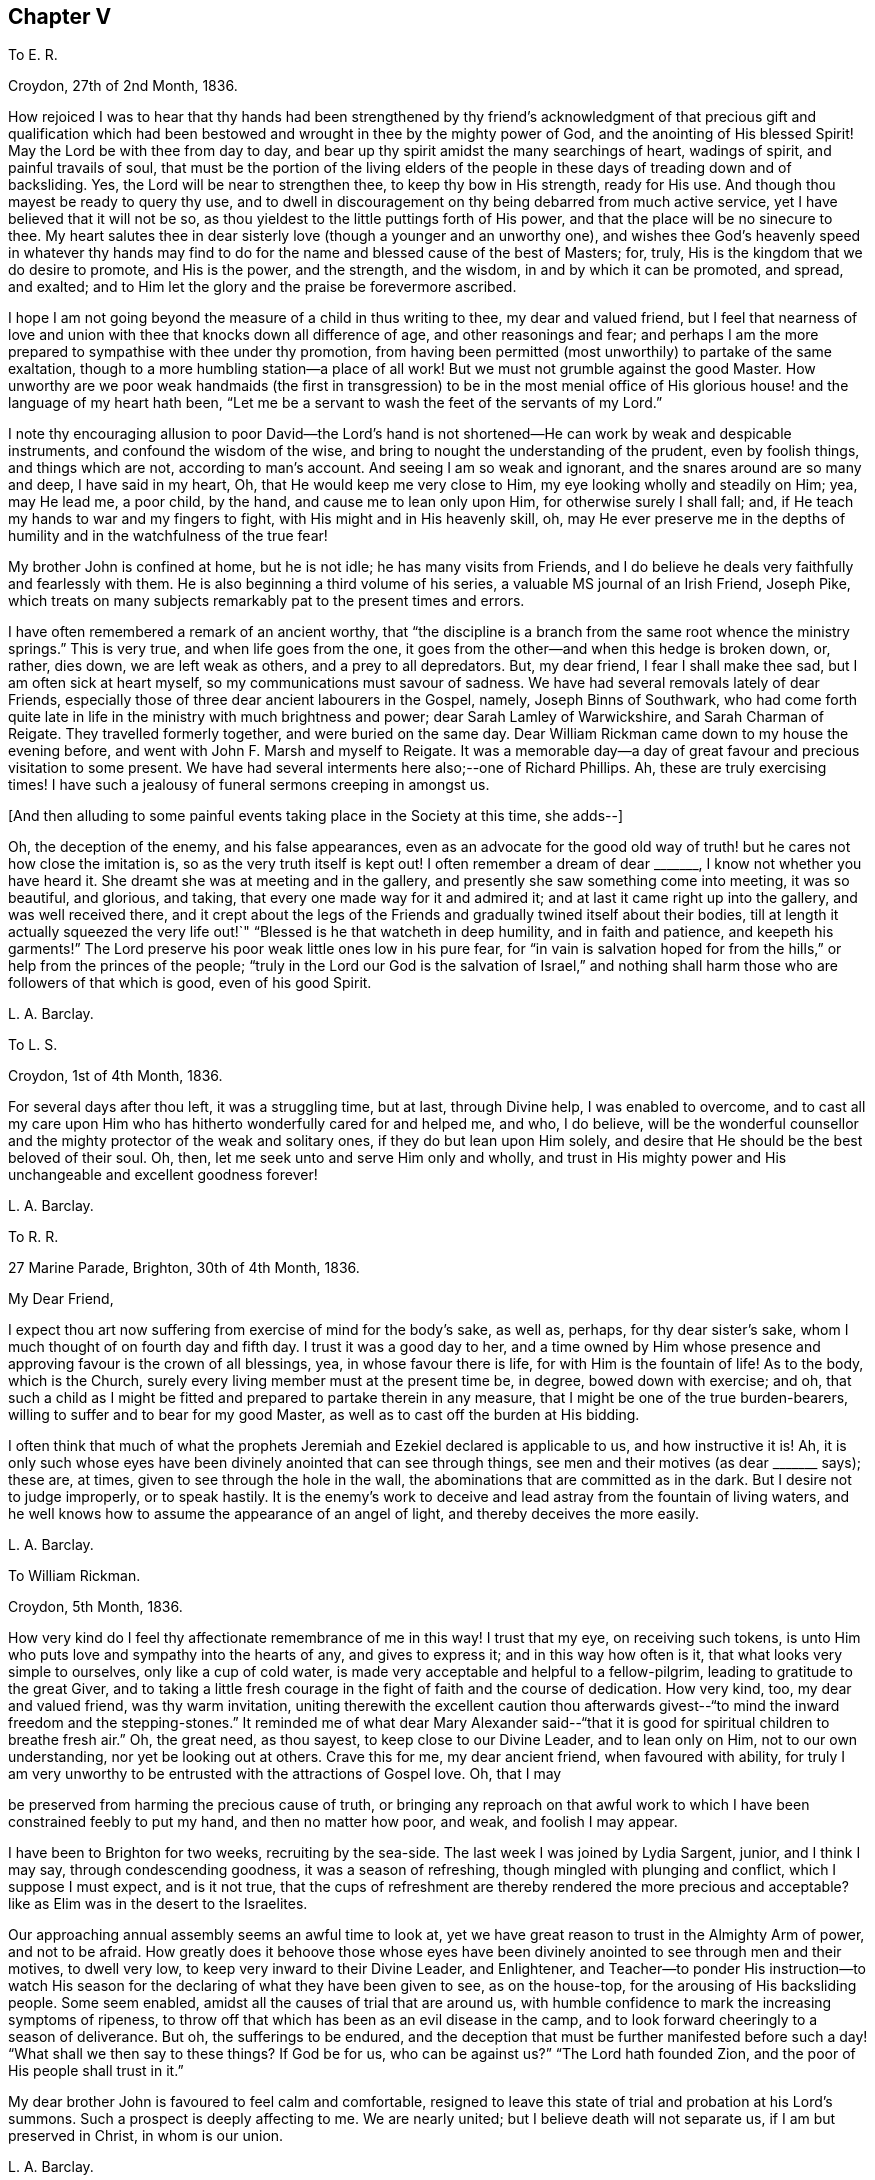 == Chapter V

To E. R.

Croydon, 27th of 2nd Month, 1836.

How rejoiced I was to hear that thy hands had been strengthened by thy
friend`'s acknowledgment of that precious gift and qualification which
had been bestowed and wrought in thee by the mighty power of God,
and the anointing of His blessed Spirit!
May the Lord be with thee from day to day,
and bear up thy spirit amidst the many searchings of heart, wadings of spirit,
and painful travails of soul,
that must be the portion of the living elders of the people
in these days of treading down and of backsliding.
Yes, the Lord will be near to strengthen thee, to keep thy bow in His strength,
ready for His use.
And though thou mayest be ready to query thy use,
and to dwell in discouragement on thy being debarred from much active service,
yet I have believed that it will not be so,
as thou yieldest to the little puttings forth of His power,
and that the place will be no sinecure to thee.
My heart salutes thee in dear sisterly love (though a younger and an unworthy one),
and wishes thee God`'s heavenly speed in whatever thy hands may
find to do for the name and blessed cause of the best of Masters;
for, truly, His is the kingdom that we do desire to promote, and His is the power,
and the strength, and the wisdom, in and by which it can be promoted, and spread,
and exalted; and to Him let the glory and the praise be forevermore ascribed.

I hope I am not going beyond the measure of a child in thus writing to thee,
my dear and valued friend,
but I feel that nearness of love and union with thee
that knocks down all difference of age,
and other reasonings and fear;
and perhaps I am the more prepared to sympathise with thee under thy promotion,
from having been permitted (most unworthily) to partake of the same exaltation,
though to a more humbling station--a place of all work!
But we must not grumble against the good Master.
How unworthy are we poor weak handmaids (the first in transgression) to be in the most
menial office of His glorious house! and the language of my heart hath been,
"`Let me be a servant to wash the feet of the servants of my Lord.`"

I note thy encouraging allusion to poor David--the Lord`'s hand
is not shortened--He can work by weak and despicable instruments,
and confound the wisdom of the wise,
and bring to nought the understanding of the prudent, even by foolish things,
and things which are not, according to man`'s account.
And seeing I am so weak and ignorant, and the snares around are so many and deep,
I have said in my heart, Oh, that He would keep me very close to Him,
my eye looking wholly and steadily on Him; yea, may He lead me, a poor child,
by the hand, and cause me to lean only upon Him, for otherwise surely I shall fall; and,
if He teach my hands to war and my fingers to fight,
with His might and in His heavenly skill, oh,
may He ever preserve me in the depths of humility
and in the watchfulness of the true fear!

My brother John is confined at home, but he is not idle; he has many visits from Friends,
and I do believe he deals very faithfully and fearlessly with them.
He is also beginning a third volume of his series,
a valuable MS journal of an Irish Friend, Joseph Pike,
which treats on many subjects remarkably pat to the present times and errors.

I have often remembered a remark of an ancient worthy,
that "`the discipline is a branch from the same root whence the ministry springs.`"
This is very true, and when life goes from the one,
it goes from the other--and when this hedge is broken down, or, rather, dies down,
we are left weak as others, and a prey to all depredators.
But, my dear friend, I fear I shall make thee sad, but I am often sick at heart myself,
so my communications must savour of sadness.
We have had several removals lately of dear Friends,
especially those of three dear ancient labourers in the Gospel, namely,
Joseph Binns of Southwark,
who had come forth quite late in life in the ministry with much brightness and power;
dear Sarah Lamley of Warwickshire, and Sarah Charman of Reigate.
They travelled formerly together, and were buried on the same day.
Dear William Rickman came down to my house the evening before,
and went with John F. Marsh and myself to Reigate.
It was a memorable day--a day of great favour and precious visitation to some present.
We have had several interments here also;--one of Richard Phillips.
Ah, these are truly exercising times!
I have such a jealousy of funeral sermons creeping in amongst us.

+++[+++And then alluding to some painful events taking place in the Society at this time,
she adds--]

Oh, the deception of the enemy, and his false appearances,
even as an advocate for the good old way of truth!
but he cares not how close the imitation is,
so as the very truth itself is kept out!
I often remember a dream of dear +++_______+++, I know not whether you have heard it.
She dreamt she was at meeting and in the gallery,
and presently she saw something come into meeting, it was so beautiful, and glorious,
and taking, that every one made way for it and admired it;
and at last it came right up into the gallery, and was well received there,
and it crept about the legs of the Friends and gradually twined itself about their bodies,
till at length it actually squeezed the very life
out!`" "`Blessed is he that watcheth in deep humility,
and in faith and patience, and keepeth his garments!`"
The Lord preserve his poor weak little ones low in his pure fear,
for "`in vain is salvation hoped for from the hills,`"
or help from the princes of the people;
"`truly in the Lord our God is the salvation of Israel,`" and nothing
shall harm those who are followers of that which is good,
even of his good Spirit.

L+++.+++ A. Barclay.

To L. S.

Croydon, 1st of 4th Month, 1836.

For several days after thou left, it was a struggling time, but at last,
through Divine help, I was enabled to overcome,
and to cast all my care upon Him who has hitherto wonderfully cared for and helped me,
and who, I do believe,
will be the wonderful counsellor and the mighty protector of the weak and solitary ones,
if they do but lean upon Him solely,
and desire that He should be the best beloved of their soul.
Oh, then, let me seek unto and serve Him only and wholly,
and trust in His mighty power and His unchangeable and excellent goodness forever!

L+++.+++ A. Barclay.

To R. R.

27 Marine Parade, Brighton, 30th of 4th Month, 1836.

My Dear Friend,

I expect thou art now suffering from exercise of mind for the body`'s sake, as well as,
perhaps, for thy dear sister`'s sake, whom I much thought of on fourth day and fifth day.
I trust it was a good day to her,
and a time owned by Him whose presence and approving favour is the crown of all blessings,
yea, in whose favour there is life, for with Him is the fountain of life!
As to the body, which is the Church,
surely every living member must at the present time be, in degree,
bowed down with exercise; and oh,
that such a child as I might be fitted and prepared to partake therein in any measure,
that I might be one of the true burden-bearers,
willing to suffer and to bear for my good Master,
as well as to cast off the burden at His bidding.

I often think that much of what the prophets Jeremiah
and Ezekiel declared is applicable to us,
and how instructive it is!
Ah, it is only such whose eyes have been divinely anointed that can see through things,
see men and their motives (as dear +++_______+++ says); these are, at times,
given to see through the hole in the wall,
the abominations that are committed as in the dark.
But I desire not to judge improperly, or to speak hastily.
It is the enemy`'s work to deceive and lead astray from the fountain of living waters,
and he well knows how to assume the appearance of an angel of light,
and thereby deceives the more easily.

L+++.+++ A. Barclay.

To William Rickman.

Croydon, 5th Month, 1836.

How very kind do I feel thy affectionate remembrance of me in this way!
I trust that my eye, on receiving such tokens,
is unto Him who puts love and sympathy into the hearts of any, and gives to express it;
and in this way how often is it, that what looks very simple to ourselves,
only like a cup of cold water, is made very acceptable and helpful to a fellow-pilgrim,
leading to gratitude to the great Giver,
and to taking a little fresh courage in the fight of faith and the course of dedication.
How very kind, too, my dear and valued friend, was thy warm invitation,
uniting therewith the excellent caution thou afterwards
givest--"`to mind the inward freedom and the stepping-stones.`"
It reminded me of what dear Mary Alexander said--"`that
it is good for spiritual children to breathe fresh air.`"
Oh, the great need, as thou sayest, to keep close to our Divine Leader,
and to lean only on Him, not to our own understanding, nor yet be looking out at others.
Crave this for me, my dear ancient friend, when favoured with ability,
for truly I am very unworthy to be entrusted with the attractions of Gospel love.
Oh, that I may

be preserved from harming the precious cause of truth,
or bringing any reproach on that awful work to which
I have been constrained feebly to put my hand,
and then no matter how poor, and weak, and foolish I may appear.

I have been to Brighton for two weeks, recruiting by the sea-side.
The last week I was joined by Lydia Sargent, junior, and I think I may say,
through condescending goodness, it was a season of refreshing,
though mingled with plunging and conflict, which I suppose I must expect,
and is it not true,
that the cups of refreshment are thereby rendered the more precious and acceptable?
like as Elim was in the desert to the Israelites.

Our approaching annual assembly seems an awful time to look at,
yet we have great reason to trust in the Almighty Arm of power, and not to be afraid.
How greatly does it behoove those whose eyes have been divinely
anointed to see through men and their motives,
to dwell very low, to keep very inward to their Divine Leader, and Enlightener,
and Teacher--to ponder His instruction--to watch His season
for the declaring of what they have been given to see,
as on the house-top, for the arousing of His backsliding people.
Some seem enabled, amidst all the causes of trial that are around us,
with humble confidence to mark the increasing symptoms of ripeness,
to throw off that which has been as an evil disease in the camp,
and to look forward cheeringly to a season of deliverance.
But oh, the sufferings to be endured,
and the deception that must be further manifested before
such a day! "`What shall we then say to these things?
If God be for us, who can be against us?`"
"`The Lord hath founded Zion, and the poor of His people shall trust in it.`"

My dear brother John is favoured to feel calm and comfortable,
resigned to leave this state of trial and probation at his Lord`'s summons.
Such a prospect is deeply affecting to me.
We are nearly united; but I believe death will not separate us,
if I am but preserved in Christ, in whom is our union.

L+++.+++ A. Barclay.

To Hannah Cruickshank.

Croydon, 29th of 5th Month, 1836.

My soul seems melted sometimes under a sense of the Lord`'s
great goodness and condescension to such a poor,
hesitating, disobedient creature for so many years,
and I do feel a desire to be helped to be diligent
in doing whatever He calls for at my hands the remaining,
though declining, few years of my life (if indeed a single year may be allowed me),
in whatever way He may be pleased to appoint, whether actively or passively.
And, dear sister, I would affectionately encourage thee also, to give up,
without reasoning or fears, to so very good a Master,
for none ever shuts a door for nought in His house,
or hands even a simple cup of cold water!
He can cleanse and qualify, strengthen and support even the weakest vessels,
and perfect His praise out of the mouths of sucklings.

Of the state of things amongst us M. W. would be able to inform thee,
and to give thee some idea of the trials and sufferings of the burden-bearers amongst us.
I expect we must yet look for greater sufferings and treading down,
more evil to be yet manifested and brought to light--like the prophet
being told to turn yet and behold greater abominations! and no marvel,
for the enemy is the father of lies and deception,
and can transform his deceitful workings into the appearance of an angel of light,
and it is only those whose eyes are anointed by the
finger of Christ who can see through things,
through men and their motives, who can see through the hole as it were in the wall,
what they are working in the dark out of the pure light!
But the Lord will plead the cause of His poor oppressed ones,
and arise for their help in His own time;
He will bring them forth as gold seven times purified,
so they will truly be His dear people,
made precious to Him and chosen in the furnace of affliction,
and they shall be enabled with unspeakable and most precious experience to say,
"`the Lord is our God;`" for they will have marvellously proved His power to be infinite,
and His goodness most excellent, and that His faithfulness endureth forever!
And, dear love, do thou yield to His mighty power also,
and that is the way to have the body helped as well as the mind blessed with peace;
but oh, how unworthy are we of the least of all His precious goodness and mercies.

Farewell, very dearly,

L+++.+++ A. Barclay.

To E. R.

Croydon, 31st of 5th Month, 1836.

Ah, my dear friend,
the assurance of thy love and desires for me was helpful and comforting to me,
and I do sometimes hope the prayers of some for my preservation may be heard,
and surely never did I need them more than now--having ventured to lay
before my friends a feeling of duty that I have for some years had,
to go and sit with our dear Friends of Oxfordshire
and Warwickshire in their several quarterly meetings,
the end of 6th month, and to attend some other of the little meetings thereaway,
also Birmingham monthly meeting in 7th month;
for which I am favoured with a minute instead of a certificate.
Friends kindly acceded to my wish +++[+++in this respect], being such a child,
and dear Hannah Marsh is going with me.
It does indeed seem a fearful time to be going about,
and one hears things that are enough to frighten the feeble-minded.
May I be kept quiet, and leaning only on Him whom I do desire above all to fear, love,
and faithfully serve!
Truly I am without scrip or purse,
and am ready to wonder how so poor a creature can be required to go forth in this way,
as well as to fear that I shall certainly bring reproach
on the good cause or the awful work I have put my hand unto,
and fall by the hand of the enemy.
Do crave my preservation in watchfulness and deep humility,
as well as in a willingness to be anything or nothing.
I have been long disobedient and hesitating, so my time is short now,
and I feel a desire to be made diligent and faithful
the remaining years of my pilgrimage here.
It was a close exercise of faith to me last summer and autumn,
not seeing any way to move,
until it was opened by the acknowledgment of unity in the 12th month,
and now it seems very early +++[+++to be so engaged], but I cannot help it.

It has been a comfort to me, amidst seasons of conflict, of deep exercise and trial,
this yearly meeting,
to be permitted to partake of sweet fellowship and
union with some dear Friends from various parts.
How sweet this is, to feel that precious love and union that extends over sea and land,
and does not depend on outward intercourse!
Oh, that I may seek after preservation in it,
and to have it daily kept alive and strengthened by Him who is our life.

I know not how to give thee any account of yearly meeting this year, my dear friend,
my memory is so deficient; but I may say, that although it has been a trying time,
a time of dismay and of treading down,
yet we have been favoured with some precious cups of refreshment and comfort,
which have strengthened us still to bear up and not to faint.
Dear A. Thorne is very simple and short in her conmunications, but so pithy, and full,
and sweet, they were always a few words fitly spoken.
But oh! the shrinking, the unfaithfulness, the compromising,
and the vast number of shades of declension and of going over to these new opinions,
so that the little remnant know not whom to believe, whom to trust to,
so great is the deception of the enemy to blind people`'s
eyes--but they receive renewedly the advice to sit alone,
be patient in tribulation, and to keep silence, dwelling deep,
and waiting to see the end of these things.
For surely it shall come,
I do believe the day of deliverance-although things are not yet ripe enough;
there is more evil to be manifested, and greater abominations to be seen,
that are working in the dark out of the pure light.

Oh then, that you, who have not, as yet,
been tried (though I am ready to fear your borders are not exempt entirely),
may be doubly vigilant on the watch-tower,
to watch the very beginnings of the enemy`'s approach.
And be ye faithful and fearless,
no matter in whomsoever ye perceive a willingness or susceptibility to receive his baits;
and it does come on so very gradually,
that those who feel a godly concern for their brethren and sisters had
need not to wait till (as they would say) things were more tangible,
but to give the warning word which may reach the witness, or, at any rate,
be the means of raising it after a while--and such faithful ones shall have their reward.

We had a sweet visit from dear W. Gundry in our women`'s
meetings--it was like marrow to one`'s bones.
He addressed the little mourning ones,
those who sigh and cry for all the abominations committed in the land,
reminding them of those formerly who, though there was not much for them to do,
had to sigh and to mourn--yet that the man clad in linen set a mark upon their foreheads,
and they were spared when the destroyer was sent over the city.
He encouraged those in small meetings,
saying that it had been his lot to be in one where there
was no minister for forty years--spoke on silent worship,
and recommended a patient, reverent exercise in meetings,
not looking for words--on the great bait of the enemy,
a desire to be something in religion--reminding us that the root
is to bear the branches and not the branches the root,
desiring we might take deep root downward, that we might bring forth, in due time,
fruit upward, and cautioned against having itching tongues as well as itching ears!

+++[+++At the concluding meeting]
Sarah Grubb at last broke through, on the superiority of silence above words,
when the power reigns over all, reminding us of the cloud covering the tabernacle,
so that the priests could not minister;
also how it was in old times amongst us--such glorious meetings--quoting a piece
out of George Fox`'s Journal showing that he had nothing to do at some place,
because the people were already under Christ`'s heavenly teaching,
and needed nothing outwardly--saying we should yet be favoured with such times,
and that then what was uttered amongst us would gather instead of scatter us.
Oh! it was a sweet though short time;
I should have been glad if we had sunk into this solemn silence, and concluded.

L+++.+++ A. Barclay.

To L. S.

Croydon, 6th Month, 1836.

My Dear Friend,

I am inclined to take up the pen now,
and tell thee that I shall much think of and feel for thee next fifth day;
I hope dear M. P. will be with you as intended, if not,
if you are but favoured with the strengthening, confirming presence of the good Master,
it will be enough!
Many, I assure thee,
have been the discouraging feelings that have come over me like the waves of the sea,
and had I not had a word of encouraging stimulus from some dear Friends,
I fear I should have been quite overwhelmed.
But how tenderly are we dealt with!
He knows our great weakness and how much we can bear--He
can stay "`His rough wind in the day of the east wind.`"
I often think of what the poor Indian said--that "`the work seemed so great,
and he felt such a poor,
ignorant Indian!`"--but he was instructed that being so weak and ignorant,
there was the great need for him to say neither more
or less than the great Spirit bid him to speak,
whether two, or three, or more words.
And I can say truly, this is my desire for myself, to be so preserved,
even keeping close, and low, and watchful, and faithful to Him,
who I desire should be my Lord and Master.
As the time draws near, I seem to be filled with many fears of various sorts.
Oh that I may be kept from doing harm, and then I would not mind any proving, I think,
even though I might have to sit all the meetings in silence!

L+++.+++ A. Barclay.

To A. R.

Croydon, 18th of 6th Month, 1836.

I trust the report of thy dear father`'s illness was unfounded,
it would be no small disappointment to miss of his company; however,
we must leave this and everything else that concerns us
in the hands of an all-wise and gracious Providence,
who will do all things well, and for our good and instruction.
Three of our little company here were at Tottenham yesterday,
on the sorrowful occasion of dear Thomas Shillitoe`'s interment.
Ah, it was truly affecting to me, and is so continually, to think of our loss.
The change, we cannot doubt, is a most blissful one to him,
so we may rejoice on his account--but oh, such faithful, undaunted,
uncompromising veterans are rare in these days,
and their places are not--cannot be refilled soon.
We may truly say, "`a prince has fallen this day in Israel.`"
I hope I am not insensible that the great Master and good Minister,
still remains all-sufficient for His struggling, panting, little ones;
and He can make a way of deliverance and help for them when they can see none.
So let us trust still in that Arm which is not shortened that it cannot save.
Oh, that He would cause the mantle of the Elijahs to descend upon the Elishas amongst us,
and make the feeble ones to become as Davids, strong in the Lord`'s might,
and wise in His wisdom, and humble and low in His pure fear!

L+++.+++ A. Barclay.

To L. C.

Croydon, 18th of 8th Month, 1836.

My Beloved Friend,

I fear thou wilt wonder what is become of me, or at least of my feeling--nevertheless,
I would assure thee, it is as strong as ever,
rather increased than diminished by the union with a Friend whom I love and value.
I have many times (as thou wilt suppose) thought of you
with feelings of interest and strong desire that,
seeing the Lord has been pleased to bring you together (I fully believe) in His fear,
you may be daily careful to seek after preservation therein.
Thus will you be preserved from the snares, supported under the trials,
and strengthened for the duties that are attendant
on such a change of condition--and thus,
trusting only in the Lord for strength and preservation,
and doing faithfully and heartily what good your hands find to do for His name,
you shall dwell before Him in the land, even in a sense of His love and life,
and verily you shall be fed.
And as ye delight yourselves thus in His ways and in His fear,
He will give you the desires of your hearts,
even to know more and more of His precious precepts, and wonderful dealings,
and mighty strengthenings, to the increase of His praise and glory.
I feel as if it were the grateful language of thy heart,
"`What shall I render unto the Lord for all His benefits toward me?`"
and I know it is thy desire to bring in all the tithes
of thy increase into the heavenly treasury:
mayest thou then be made fruitful in the field of offering,
even in the deep begettings of the pure life!
And may thy dear partner also, by an indwelling with that which is low and pure,
witness a continual and increasing qualification to strengthen the true growth,
and to protect the good fruit.

I prosecuted my intended little trip into Essex, after we parted,
and was out till last week (third day night).
It proved very satisfactory to me, being mercifully helped to clear myself at Haverhill,
which I had had for years in my mind`'s eye.
I then went on to Halstead and Earls Colne to see my dear friends there,
and attended their meetings, also Maldon,
and took tea one evening at Sudbury with dear M. King--dear
old Friend! she seemed so cheered to see me;
I do like to visit our dear ancients who are laid by.
The visit to C. was indeed a sweet picture of a happy union.
Dear W. and H. I. are truly united in spirit;
there seemed such a peaceful sweet covering so continually over us, I said in my heart,
truly the Son of peace is here!
Dear Sarah Grubb was so overdone with public meetings I could not call on her,
to my disappointment.
This little recreative tour has done me good after my late more exercising one,
and I have been favoured to enjoy my comfortable home with a sweet relish and, I trust,
a grateful heart.
And oh,
that so many mercies and benefits may lead to proportionate returns of fearless faithfulness,
humble watchfulness, and filial confidence--for surely, surely, who is like unto Him,
and to His faithfulness round about Him!

L+++.+++ A. Barclay,

To A. and E. R.

+++_______+++, 1836.

I have long felt warmly interested in Kentish Friends; but, dear friends,
mere warmth of natural feeling or kind interest, I trust, will never move me.
No; I have said again and again in my heart,
let nothing move me but Thy constraining power--let nothing hinder me when that moves!
And truly it is no light matter to move in such an awful service; but the good Master,
if He move and put forth, I trust will go before, and guide and strengthen unto all,
support under all, and preserve through all in humility;
and so I desire to live a day at a time at His good hand,
who can make the very weak to become strong.

L+++.+++ A. Barclay.

To +++_______+++.

+++_______+++, 1836.

My Dear +++_______+++,

In looking over the conversation of the day, yesterday,
I was afraid it had been too much about persons rather than things;
and I was afraid that anything like self-complacency or
looking with a judging eye should creep into myself,
in so doing, rather than to dwell under a humbling sense of His goodness and power,
by whose grace alone we are what we are (if we are in any measure what we should be!),
and by whose preserving power continually extended,
shall we be kept in that grace wherein we stand!
I thought there was at one time a precious little feeling stealing over us, as it were,
something like the strengthening and peace-giving influence of our dear Saviour^
footnote:[John 20:19]--I long at such times that we should
not shrink from opening the door to such a visitant!
Surely when He thus looks in on our social evenings we do not want words,
nor ought we to look for them, nor fear they will be looked for;
such a feeling cramps and hinders that communion which is so precious.
I was afraid also whether I had appeared to speak improperly
of my little visits at the other side the river;
I only intended to set forth His goodness who had so graciously made a way,
both outwardly and in the minds of others;
for truly I am very unworthy to lift up a finger towards the help of the least.

Farewell, desiring thy remembrance of such poor striplings, when favoured.

L+++.+++ A. Barclay.

To E. D+++_______+++, Junior.

Croydon, 9th Month, 1836.

My Dear E.,

The seeing thee this morning, I believe for the first time, in thy Friend`'s bonnet,
seemed to awaken in my heart much affectionate interest for thee,
and I thought I could salute thee in Gospel love, and wish thee the best speed,
even God`'s heavenly speed, on thy journey through life (beginning, as thou now art,
as it were, a new stage of it); and oh, that thy journey may be towards Zion,
for that is the only way to blessedness--it is the city of God, the new Jerusalem,
the city of peace, and all God`'s saints and people are citizens of it;
let nothing and nobody hinder thee from seeking to belong to it,
for out of it thou shalt be out of true peace and true blessedness!
And in order that it may be so, let thy face be steadfastly set thitherward;
let the desire of thy heart be to seek the Lord thy God, and to know the way to his Zion.
Let it be evident to others that this is thy bent,
and let the language of thy example to others be, "`Come,
and let us join ourselves to the Lord in a perpetual covenant
that shall not be forgotten`"--a covenant even made by sacrifice.
And if thou art thus desirous to be led aright by Him,
He will show thee that to "`walk in the light of the Lord`" is the way to His holy mountain,
His city of peace and blessedness.

Therefore, oh, my dear girl,
be willing now in thy youth to walk in the light of the Lord Jesus Christ,
which shines in thy heart,
and will clearly show thee what is pleasing and what is displeasing to God,
both in thy thoughts, words, manners, dress, and conduct.
Think nothing too small it points out to thee,
neither be ashamed of following it implicitly, for it is the light of thy dear Saviour,
and it is His precious voice speaking in thee,
and it will be thy condemnation if thou hatest or despisest it.
As thou art obedient and faithful in the little,
so He will teach thee more and more of His precious ways,
and strengthen thee more and more to walk in His peaceful paths,
and this will be God`'s heavenly speed which I greatly long for for thee;
and then thou wilt be a great comfort and a blessing to thy dear parents,
and a good example to thy brothers and sisters, and all others around thee.

L+++.+++ A. Barclay.

To E. R.

Croydon, 2nd of 12th Month, 1836.

My Dear Friend,

It seems very long since I took up the pen to thee,
and although I have not heard from either of you since I last wrote,
yet I feel inclined to assure thee that the sweet feeling
of union and love continues unabated by time or distance,
nor does it need words to fan the flame of it.
How precious is it to feel this,
extending over sea and land--even towards those unknown by outward ken!
But this may savour of boasting;
oh! how most unworthy is a poor worm to be permitted to
feel the least spark of this precious union and love.
Surely it is nothing of our own that we can fabricate
with our creaturely warmth and activity,
though there may be imitations of it, under the enemy`'s transforming influence.
Ah, it is like a tender plant that soon withers and dies when dwindling
or cut off from Him who is the life and the true vine,
from whom alone is its freshness, and its fruit is found.
Thy poor correspondent longs that nothing may hinder
the preservation and growth thereof in her,
but that, nourished by the flowing of the heavenly sap,
there may be proportionate fruit produced to the praise of the great and good Husbandman.
And the testimony of this love is strengthening and animating to the poor drooping mind,
weighed down under a sense of the state of our poor church--the dimness of the gold,
and the changedness of the fine gold.
Ah, is it not a day for such burden-bearers to cling close one to another, and,
above all, to Him, the mighty strengthener!--to speak often one to another,
in the Divine fear,
and in the remembrance of His wonderful goodness and power--encouraging
to a continued confidence in His never-failing arm,
and a renewed watchfulness and faithfulness before Him.

My thoughts have been often turned towards you lately, with rejoicing,
that the feet of our dear faithful labourers, George and Ann Jones,
have been again led your way,
and I long to hear all that thy kind pen can tell
me about their visit in your monthly meeting,
towards which thou knowest I still have much of a homish feeling.
I hope nothing will scatter what they have been enabled to do amongst you.

It is come to pass,
as dear Sarah L. Grubb had to foretell sixteen years ago--I remember it,
and she told us we might put it down in our pocketbooks--that
we were mingling (three times repeated),
and that, if we did not retrace our steps, we should be so mingled with the people,
by degrees, that, by and by,
we should think there was no occasion for this or the other query,
and at last for any discipline at all!

L+++.+++ A. Barclay.

To E. R+++_______+++n

1st Month, 1837.

We have been solemnly warned by the sudden removal of dear Rebecca Christy.
It was a comfort that she was in the bosom of her family, and having her husband with her.
After attending Gracechurch Street meeting, held in silence,
she remarked to William Allen,
she thought she should not be much longer here--that she
hoped they might soon be singing the songs of Zion.
She was taken ill that night, and confined to her bed.
Before the close, she addressed her children separately, saying,
"`Mind not the world too much; it will eat like a canker; I have seen it,
I have seen it.`"
Her end was peaceful.^
footnote:[The following extract from the Annual Monitor for 1839,
it is thought will not be out of place here.
"`A few days before her decease,
when her mind appeared to be under concern at the state of our religious Society,
she said to her husband:--'`When I consider the manner
in which those Friends who are leaving us,
speak of the "`inward Light`" (it being the Lord`'s grace or Spirit placed in the heart),
oh! it does grieve me more than all beside.
Oh, what should I have done when I was a young woman, but for that in the heart,
when I had no one to help me or direct me.
How clearly did it show me what was right and what
was wrong!`'`" (Obituary Notice of Rebecca Christy.)]

L+++.+++ A. Barclay.

To R. R.

Croydon, 17th of 1st Month, 1837.

It was pleasant to hear of your excursion to Chichester,
and how thou couldst speak well of His goodness who does
not fail His poor dependent ones in the needful time.
Oh! this is animating to think of,
and we may and must recount His mighty acts and speak of His great goodness.
It is the poor and the empty whom He delights to fill and to enrich,
and He makes them so, that He may do so.
Oh, what condescension!

I suppose +++_______+++ applies for membership from having been brought up amongst Friends,
not on the ground of convincement.
I wish she may be brought to feel really with us, and not merely a preference to us.
Why should many cover themselves with our cloak, and not faithfully wear and bear it?
as dear Sarah Tuckett says.
But I fear thou wilt set me down as a very strait body, and a complainer in Israel.
Well, I cannot help it; I have a very high sense of what we ought to be, and oh,
that I may be made so, by any means, however battering and beating,
turning and overturning! for truly I do not wish to judge others, but rather this,
that I may not put a stumbling-block or an occasion of offence before them.
I have long been of the mind that our meetings for discipline are too open,
and that the old way of their being confined to those who are "`faithful men and women,
grown in the truth;`" and as it is seen that any young people, or others,
evince such a growing qualification, to invite them thereto,
would be preferable to our present very mixed state,
in which the discipline is handled by unclean hands.
I did not intend to write thus, dear +++_______+++, and have no particular object in view,
but as it arose whilst writing,
and not knowing that I had ever expressed as much to thee before,
I thought I would pen it.

The rapid rolling on of weeks and months is indeed fearful and awful.
May I be enabled to watch and wait, in calm resignation and faithful confidence,
on Him who can make clear, and give strength to bring forth.
We have had an acceptable family visit from R. B., that to me was very helpful.
It is very trying to see what a desire after words,
and a leaning upon the poor instruments, there is amongst us.
How sad, and what a dereliction of principle it is to do so,
and thus to worship the gift instead of the giver.
Oh, that I may ever be preserved from gratifying this itching ear, whatever it cost.

We had a sweet social visit from dear W. Gundry in his way to you.
I greatly enjoyed his company, feeling him as a father (and oh,
we have few fathers!). He dined with me, so I had him alone,
which is a treat to my poor deaf powers, that I seldom have.
Before we separated, we had a precious opportunity, much in silence,
in which we were melted together and favoured with that feeling which is beyond words,
although these were not withheld for my help and comfort.
How grateful should I be for all these helps!

L+++.+++ A. Barclay.

To L. C.

2nd Month, 1837.

There is so much shrinking with some that it makes it hard work,
but it is to our own Master we stand or fall, and we must not love father or mother,
even, more than Him and His precious cause.
Let us not shrink from suffering afflictions for Christ`'s sake,
but rather rejoice that we are counted worthy, in ever so small a measure,
to fill up that which remains, for the body`'s sake, the Church.
Some, perhaps, may think me uncharitable in my remarks; but One knows my heart.
To be united to Him and to all that is of and for Him, is all that I desire.

Farewell, dear L., with dear love I remain thy affectionate friend,

L+++.+++ A. Barclay.

To E. K.

Croydon, 4th Month, 1837.

My Dear E.,

I hardly feel easy to leave home without sending thee a few lines,
indicative (far more than I could do personally,
no doubt,) of the affectionate interest that has always lived in my heart towards thee,
and which is by no means lessened the last year or two,
although the expression thereof has but seldom been made.
I do not forget thy affectionate letter in the second month of last year,
of which I have taken but little notice outwardly,
but the contents of it have often been very present
with me (especially during the autumn and winter,
when my mind seemed more at liberty),
though the yearning and affectionate solicitude that has attended me in reference
to thee has hitherto been known only to the great Searcher of hearts.
Ah, He knows the travail of my soul on behalf of some in our meeting,
for surely He gives to feel it--and He knows the fears also of His poor weak creature,
lest, on the one hand,
the blood of a dear brother or sister should be required at my hand, and, on the other,
lest I should in any wise step improperly,
so as either to crush that which is tender and strengthen the wrong part in any,
or be acting in the creaturely will and wisdom as if I were better than my neighbours.
Ah, it is an awful thing to have a testimony put into our hearts and
into our mouths for Him! the Lord help His poor worm to be faithful,
and preserve in the depths of humility!

In reading thy letter and in the intercourse we have had together since, dear E.,
I have frequently feared that there was too much
of a tendency in thee to lean upon others,
to live, as it were, upon their encouragement--I know it is a common weakness,
I feel it in myself,
but the Lord has graciously turned His hand upon me to lift me out of it; and will,
I do thankfully believe, still more mar this dependence, and starve this desire,
whenever it arises; and I do rejoice in His tender care of me in this respect.
For oh, I do increasingly feel, and I long for thee also increasingly to feel,
that we must dwell deep, sit alone and keep silence,
bearing His yoke upon us--then we shall increasingly
feel how good He is to those that seek Him alone,
and wait upon Him in the way of His judgments, that so they may learn His righteousness,
and judgment may be brought forth unto a perfect victory!

We must dwell deep--not be looking outwardly,
for the kingdom is within that is to be overthrown,
the strongholds are within that must be razed to the very foundation,
and the strong man armed turned out thereof;
and the kingdom is within that is to be set up above every kingdom, even the heavenly,
peaceful kingdom of our Lord and Saviour Jesus Christ,
and the beginnings thereof are sown in every heart;
it is there we must watch and labour for the growth of the blessed seed of the kingdom,
for the spreading of the heavenly leaven,
even by yielding to the puttings forth of the power thereof,
suffering Christ by this measure of His blessed Spirit to
crucify the old man in us with the affections and lusts,
and to bring us into a conformity with the will of God,
and consequently into an union with Him!
And in the progress of this heavenly work, it will be good for us to sit alone,
from outward dependencies, looking and leaning upon Christ alone,
the all-sufficient teacher and support of His redeeming people!
And let us silence all fleshly desires, and resign ourselves to the Lord`'s will,
though He slay our creaturely will, and confound our creaturely wisdom,
and bring to nought that in us which would so continually rise up and be something.
Oh! thus let us bear His heavenly yoke upon us in our youth (O what poor weak
children are we!) let us suffer Him to break us to pieces by falling upon Him,
yielding to His power inwardly revealed,
and let us be willing to manifest to others (and verily it shall be so
in our whole conduct and demeanour) that we are of His broken ones,
His melted ones, and then assuredly there shall be hope for us,
a glorious hope (not the hope of the hypocrite), a hope full of immortality;
the Lord Jesus Christ shall confess us before His Father and the holy angels,
to be of the number of His dear sheep, His purified ones!
This, dear E., is the earnest desire of my heart for thee, as it is for myself,
and I would be thy companion in seeking, in labouring after it.

And now I would bid thee affectionately farewell, remaining thy poor weak sister,
but very sincere friend,

L+++.+++ A. Barclay.

To R. R.

Croydon, 17th of 1st Month, 1837.

It was pleasant to hear of your excursion to Chichester,
and how thou couldst speak well of His goodness,
who does not fail His poor dependent ones in the needful time.
Oh, this is animating to think of, and we may and must recount His mighty acts,
and speak of His great goodness!
It is the poor and empty He delights to fill and to enrich,
and He makes them so that He may do so!
Oh, what condescension!

L+++.+++ A. Barclay,

To Mary Hagger.

Croydon, 26th of 3rd Month, 1837.

My Dear Friend,

I have often thought of thee and talked of thee too, with much love and unity,
and it does me good to remember such dear faithful friends as thyself;
it animates me to desire to walk in your footsteps,
in following faithfully and serving unreservedly the one good and great Master,
whom indeed you have found to be a good one, and worthy to be loved, served, trusted in,
and obeyed--and that by the whole house of the spiritual Israel.
And now you may be old and gray-headed, He doth not forsake you,
even the dear faithful ancient ones, but is near you still,
to support and strengthen you, to comfort and preserve you in patience,
until He shall be pleased to take you to Himself.
Well!
Oh, that I may die the death of the righteous,
and that my latter end may be like his--peace!

You are privileged who are in a quiet, snug corner,
and neither hear or see what is going on amongst us much;
and yet I think the rightly exercised mind, however secluded, must feel how things are,
and the deep exercises and secret breathings and pleadings, on behalf of the body,
of these hidden ones, are helpful, though they are loth to believe it.
Therefore, dear friend,
mayest thou be encouraged in thy deep wadings and mournful provings,
to put on strength in the name of the Lord; and when it is well with thee,
breathe for the help of worm Jacob,
for the strengthening and preservation of the little ones,
even in fearless faithfulness and in humble watchfulness,
that their eye may be singly and simply unto the Lord, their mighty one,
for by Him alone shall Jacob arise, though he be but very small and despised,
and the Lord can cause the weak and foolish ones to confound the wise and the prudent;
and He can call them that are not, and them that are base in man`'s estimation,
to stand up for His great name, that no flesh should glory in His sight!
Amen, saith my very soul! and may He work what He will work for the purification of His Church,
and for the glory of His great name;
for I do believe that He will have a people for His praise, whether we will be gathered,
yea or nay.
I am ready to say, "`the whole head is sick, and the whole heart faint.`"
Yet we have a skilful and powerful Physician.
Oh, that He may turn His good hand upon us again and again, and not cast us off forever,
for we are called by His name.

There have been many deaths about and much sickness.
I feel it a great favour to enjoy my usual health, indeed I might say,
better than usual for the winter;
so that I feel bound in gratitude to yield up to what I
have apprehended for years to be the pointings of duty,
viz., to go and sit with our dear friends at Dublin yearly meeting,
and I look to going in about three weeks time--my friends
having liberated me for the purpose last week.
I hope thou wilt remember me for good,
for indeed I have great need of the prayers of the faithful,
and have great faith in their success.
May the Lord help His poor weak handmaid to be faithful and deeply humble before Him.
And oh, that I may be preserved from bringing any reproach on that blessed cause,
which I do trust is more precious to me than natural life.

Farewell, my dear and valued friend.
I shall hardly look for thee at our yearly meeting,
but believe thou wilt be with us in mind.
With kind love to thy daughter, I remain thy truly affectionate friend,

L+++.+++ A. Barclay.

P+++.+++ S.--My pen has run on, I trust, in innocent freedom, unconsciously,
for I did not think to write more than, as I said, a few lines.

To +++_______+++.

4th Month, 1837.

My Dear Friend,

I do not feel easy to leave home at this time without taking up the pen to write thee,
I trust, in Gospel love,
especially as we had not the ride together to W.
when I hoped to have the opportunity I desired.
Thou remembers when I called to ask thee to go with us,
thou touched upon the subject of joining with others in the Bible district visiting,
in allusion to +++_______+++. Being in haste at the time, I could not enter upon it,
but the subject weighed upon me much,
and the desire increased to have some conversation with thee on it,
as I feel it to be one of no small importance,
connected as it is with the bringing up of our dear young people.
I quite unite with the object of the Bible Society in the spreading of the holy scriptures,
and the encouraging the diligent perusal of them;
but inasmuch as we believe it to be very wrong to give them that appellation,
and that honour, which belongs only to our blessed Saviour,
I should not feel easy either to attend the committees or to hand,
in the course of the district visiting, such papers and tracts as use such terms.

With respect to our dear young people,
I would not encourage them either to attend the committees
or to join in districts with others,
for the above reason,
as well as I believe it would be injurious to them to mix with those of other denominations.
We know (and do we not feel it even in ourselves?)
how very insinuating is the spirit of the world,
how it insinuates itself into us under such very pleasing
and plausible pretences (as of our doing good to others,
and desiring that our religion should not wear a gloomy aspect,
as if we thought ourselves holier than others, etc.),
and thus are we most gradually drawn off the watch into a shaking hands, as it were,
with the worldly spirit in others, instead of, in our conversation and demeanour,
testifying against it, and being a reproof to it.
And surely, if we must feel and acknowledge our own weakness in this respect, how can we,
in conscience towards God (knowing that we shall be accountable
for the dear lambs committed to our faithful charge),
suffer or encourage our beloved young people to run into
such temptation in their tender and inexperienced state.
And hereby are we also endangering their religious principles (as well as practice);
for the principles of others, who are thus united with us,
have such a plausible and taking appearance;
they are generally the most serious in the profession of them,
and with pleasing manners are very likely to mislead the young and inexperienced,
and weaken their attachment to those principles in which they have been educated.

These are my sentiments on this subject from conviction, in my own mind,
from experience of the effects in myself, and from observation of them in others;
and I think I shall hardly be acting the part of a sincere and faithful friend to thee,
my dear +++_______+++,
without adding that I have for some time past felt and lamented the effects in thee,
I mean of associating with those not of our Society,
and suffering the children to do so too.
I know that the education and bringing up of dear
children rests very much with the mother of a family,
and I would, in true affection, beg of thee to consider impartially,
to weigh in the true balance,
whether it is not better to make any sacrifices (either of expense
or of education) rather than to subject our dear children to the
intercourse with others in sending them to their schools?
for are we not thereby opening a door which we shall not be able afterwards to regulate!
Oh, that the example before our dear children,
as well as the precepts we may inculcate in our conversation,
may be such as will strengthen them in obedience to the
discoveries and reproofs of the light of Christ,
and in a faithful attachment to the testimonies of His blessed Spirit,
which ever was and ever will be contrary to the wordly spirit!
I know very well I may be thought to be narrow-minded in these remarks and sentiments,
but oh! let us sift such a thought.
Is it not that which would shake hands with the worldly spirit that says so?
Is not the way to life strait and narrow?
We must not please the worldly spirit either in ourselves or others,
if we would walk therein; we must be stripped of it, we must take up the cross to it,
that is, yield to the Spirit of Christ which will crucify it,
if we would escape the broad way that leads to destruction;
and we must be content to be thought narrow by the world,
if we would be of the number of Christ`'s little flock of redeemed ones,
redeemed from its spirit, and precious in His sight.
The blessing is to those who are despised and reproached
for obedience to Christ`'s Spirit,
and the woe is to those who are spoken well of and flattered by the world,
for the world loves his own,
and whosoever will be a friend of the world is the enemy of God.

And now, my dear friend, I must draw to a conclusion.
I know thou wilt not take this my sisterly freedom to be
impertinently intermeddling in other men`'s matters;
thou wilt take it in the sincere love which dictates it,
thou wilt let it have its full weight, by retiring inward,
and waiting to feel the light of Christ`'s blessed Spirit,
to show thee how things really are with thee.
Oh, He is the faithful and true witness, that will not flatter us;
and may His gentle whisperings and secret discoveries be faithfully attended to,
both by example and precept, whatever may be the sacrifice,
or the mortification it may involve; for what will it profit us,
if we shall gain the whole world and lose our own soul`'s peace!
We had better cut off our right hand and pluck out our right eye than be an enemy to God,
and separated forever from Him, who loved us, and gave Himself for us.

Farewell in true and tender love,
and under a humbling sense of my own utter weakness in every respect,
and unworthiness to hand at any time even a cup of cold water,
whereby the precious tender good thing in any dear brother or sister may be strengthened.
Oh!
I feel it an awful thing to stand in the station of a minister,
or a watchman for the Lord, to give warning to others, and to testify for Him;
and I do desire, in the endeavour to be clear of the blood of all,
to be ever preserved in the depths of humility, and in the pure fear of the Lord alone!

I remain thy sincerely affectionate friend,

L+++.+++ A. Barclay.

To Hannah Marsh

Reigate, 1837.

&hellip;I hope this journey will do thee good.
Give my love to +++_______+++,
and say I hope nothing will hinder him from attending to the manifestations or secret
feelings of hesitation given by the Spirit of Christ in the secret of His heart,
in relation to however small a thing, and even what man`'s reason may cavil against.
There is no other way for strength of sight and of feeling being increased,
but by faithfulness to the little.
Tell him I hope he does not sell prayer books and altar companions;
we ought to have a testimony against them, and not promote them.
And, dear Hannah, do thou be faithful at that large meeting;
do not be afraid to please the dear Master.
I hope thy visit will be blessed to many.
And now farewell, dearly loved friend,
"`let us always trust Master,`" as the dear negro said to William Williams,
and then we shall farewell.
Thy affectionate friend,

L+++.+++ A. Barclay.

+++[+++In the 7th month of this year Lydia A. Barclay was liberated by her monthly meeting,
to visit the meetings composing the general meeting for Scotland,
and also those of Nottinghamshire and Derbyshire on her return home.
In this religious engagement she was accompanied by Sarah Knott of Ireland,
who had been liberated for similar service in Scotland.]

To +++_______+++.

8th Month, 1837.

I believe I must acknowledge that my mind was drawn into much sympathy with thee,
ever since thy kind call on us soon after our arrival in +++_______+++,
as well as whilst we were sitting together the other day.
This feeling was not decreased, but rather increased, by hearing, as we went to +++_______+++,
that thou hast sometimes a little word for our good Lord in the assemblies of His people.
Oh, my dear friend,
it is indeed (as thou well knowest) a deeply exercising time for such in the present day,
of treading down and of despising the treasures of the inner court.
Many and deep are their sufferings, their faces often gather paleness,
and they go as with their hands on their loins in painful travail,
and they are often ready to say, "`If thou deal thus with us, slay me, I pray thee.`"
The enemy often pierces as with a sword in their very bones, saying, "`Where is thy God?`"
besides the daily renewed sense of their own weakness, and poverty,
and utter unworthiness, so that the language of their soul is,
"`Who is sufficient for these things?
Behold, I am a man of unclean lips, and I dwell among a people of unclean lips!`"
Yet oh, my dear friend,
the Lord is sufficient to cleanse and to qualify for His own work,
and He can work by weak and feeble instruments,
and I do believe He will more and more raise up such amongst us,
and give them what some would call a weak, foolish testimony, or way of preaching,
that no flesh may glory in His sight,
but that His mighty power may be the more conspicuous,
and His praise perfected as out of the mouths of the babes or simple ones!

I feel greatly for thee in considering the place and the meeting where thy lot is cast,
a place of great profession (as I apprehend) and of jealous looking at us as a people;
and a meeting involving much suffering and exercise of mind,
considering the lukewarmness of some,
the shaking hands with the worldly spirit in others,
as also the visitation of God`'s love still extended to the dear youth,
in many of whom the tender seed of God`'s sowing is panting after life.
Oh, that thou mayest be enabled to cherish the one,
and faithfully to testify for thy God against the other,
following thy dear Master`'s leadings, nothing doubting and no man fearing;
and as thou art concerned thus to honour the Lord
and seek His heavenly approbation above all,
He will honour thee and make thee an instrument in His holy hand,
to make war in righteousness (or uprightly) against all His enemies,
to strengthen the weak things that remain and seem ready to die,
to gather again the dispersed of Israel, and to cherish the tender thing of Him in all.
And, dear friend, in the course of this good work,
I trust thou wilt find the discipline to go hand in hand with the ministry;
both want a faithful exercise; they are branches from the same root,
require the same life to quicken and make them fruitful.
If the discipline be not faithfully exercised (even
in the life and in the wisdom of Christ,
the ever blessed and unchangeable truth), disease creeps over the body,
and the ministry must also languish or partake of it.

Oh, dear friend, fear thou not,
neither let thy hands be slack in whatever they find
to do for thy good Lord in either way,
but be diligent and faithful in the little,
and that is the preparation to receive more from His good hand;
but every act of disobedience brings dimness of sight
and weakness of limbs against another time.
Oh, I have lamentably and often found it to be so in my very stumbling and childish experience!
And look not out at others, neither at thy loneliness,
and the want of fathers and mothers,--"`it is better to
trust in the Lord than to put confidence in princes.`"
The present is peculiarly a time when not only the earth,
but the heavens also are to be shaken in us.
We must not lean on a friend, or put confidence even in a brother,
but let our eye be single unto the Lord alone, and then we shall have plenty of light;
and our leaning be simply and wholly upon Him,
and then we shall have abundance of strength!

L+++.+++ A. Barclay.

To Hannah Marsh

York, 9th of 7th Month, 1837.

We went to Kinmuck, and sat with six families out of eight; had a meeting there next day,
which was a memorable and melting one, that I shall not easily forget.
The Lord greatly helped His poor weak handmaids, and the glory was ascribed unto Him.

Next day began the family visits at Glasgow (consisting of eleven or twelve); and found,
to our great comfort, a precious remnant.
I had to remember (and to mention too) in one of them,
how it was with one of our ancients formerly, who, when he came to a certain place,
found them gathered and settled under the inward teaching of Christ their Saviour,
and sat down among them in silence.
Nevertheless, a song or testimony to His goodness and preciousness was put into my mouth,
and we were all melted into tears.
The meeting on the fourth day (last week) was a memorable one,
so that it seemed hard to break it up, as well as to disturb it.
Several attended who were not Friends.

L+++.+++ A. Barclay.

To C. D.

Nottingham, 16th of 9th Month, 1837.

My Dear +++_______+++,

I trust I may now inform thee,
under a grateful and humbling sense of the great goodness
and tender compassion shown a poor unworthy one,
that I am thus far on my journey homeward,
and I assure thee that the thought is quite animating,
indeed I am ready sometimes to fear that the last
week I have been almost too longing to reach it,
counting the days, as it were,
yet am continually reminded that every day has its proper duties and trials to
be borne and done in that power which is so graciously and daily vouchsafed;
or, as a dear friend remarked to me yesterday, when I was alluding to the subject,
our home is subjection to the Divine will; I thought there was much in it.
Oh, this is indeed the quiet and peaceful habitation, the place of true prayer,
and where my soul longs to dwell forever;
and there will there be continual incense and pure offerings
ascending with acceptance before the holy One of Israel!

I suppose thou wouldst hear of me from dear Hannah Marsh, to whom I wrote from York.
I rested there all last week, but did not seem to get much on in strength,
even when I left it this day week for Chesterfield,
so that at times I felt much disheartened about myself,
the mind often partaking of the bodily weakness.
On First day night I parted with my kind guide, Joseph Spence,
and on second day morning again launched forth,
a poor stranger alone,--but the ride through the bracing air of Derbyshire did me good;
third, fourth, fifth, and sixth days in this week I have sat in six meetings,
all appointed ones, and several have been attended by many of the neighbours;
the members are very few.
In two of them, I heard that one woman went generally and sat alone on a week day!
I reminded some of them how that Friends sprang up at first by ones and twos,
and that one faithful Friend might be the means of gathering many around him.
Fourth day was very fatiguing to the poor body,
travelling twenty-five miles in an open chaise over a rough road,
and having two exercising meetings: also yesterday,
thirty-three miles principally in an open chaise, and two meetings,
so that last night I was much exhausted on arriving here.
Yet I may acknowledge that which has felt very trying and rough to nature,
has been graciously smoothed down and sweetened to me,
so that sufficient for the day has been the strength extended!

Farewell, dear +++_______+++, I cannot add more, having to call on some elderly Friends.
So with kind love to all our Friends, I will remain thy sincerely affectionate friend,

L+++.+++ A. Barclay.

To +++_______+++.

Croydon, 28th of 10th Month, 1837.

The poor servants must not expect better treatment than their Master, to be despised,
reproached, accused,
and said to be beside themselves! yet I do see that there is great danger
of such servants as have to cry woe against the evil things amongst us,
getting from off the watch and out of the humility and fear
in which alone is preservation in a true gift,
and so somewhat of the creaturely activity and zeal,
creeping in and attempting to do the Lord`'s work,
which can only be done in and by His own blessed Spirit, which leads into the patient,
cool, humble state.
I feel greatly exercised on behalf of those dear Friends who, I do believe,
are on the side of the ancient and unchangeable truth,
and faithfully concerned for the proper exercise of the discipline,
that they may be preserved from the former danger, and in the latter state.
We have such daily proof how very imperceptibly (to themselves and to others)
many of those we have highly valued slip off from the true foundation.
It is very humbling and dismaying,
and should lead to a closer watchfulness and dependence on Him, who is the best Friend,
desiring to be preserved low in the pure fear.

I have great cause to acknowledge His goodness and mercy,
who so condescendingly helped me along from day to day in my late journey +++[+++to Scotland],
bearing up my poor mind during the many exercises and deep conflicts permitted,
and strengthening the weak body to endure the great fatigue required.
Some of the meetings were times of great favour both in silence and otherwise,
so that it seemed hard to break them up,
and our hearts were melted under a sense of the Lord`'s goodness,
and the praise ascended unto Him, to whom doth all glory belong.
I was greatly interested in going to see Ury, the seat of my worthy ancestors.
I went all over it, and to the burial place on the top of an adjacent hill,
on descending which (with a beautiful view before me),
my mind was revolving on good old times,
and led to desire that I might be enabled to follow
the faithful example of those dear worthies,
who had trod those paths,
that so I might not only bear their name but also partake of their spirit,
and be united in a precious fellowship with them and the just of all generations,
through the tender mercy of God, in and by his beloved Son,
who is the bond of all true fellowship.

27th of 11th Month,
1837.--Nor can I describe my feelings towards all
people around that part (Ury) and Aberdeen.
Oh, that they might be gathered up as from the earth, and brought down as from the air,
even from the Lo here`'s and Lo there`'s, unto Christ, the peace and rest,
the treasure and sure foundation of His people.
Do give my dear love to dear Amos and Barbara Wigham.
How sweet it was to be with them!
I would much rather be with such dear simple Friends than in the fine
drawing-rooms of those who are shaking hands with the world`'s spirit.

I must now look forward to a little time of quiet,
at my comfortable and very desirable home, but how long I may remain in it I know not,
feeling that all I have and am must be at the disposal of Him who gives it me,
or rather lends it; and oh, to spend and be spent in His service, if it might but be,
is my earnest desire.

L+++.+++ A. Barclay.
